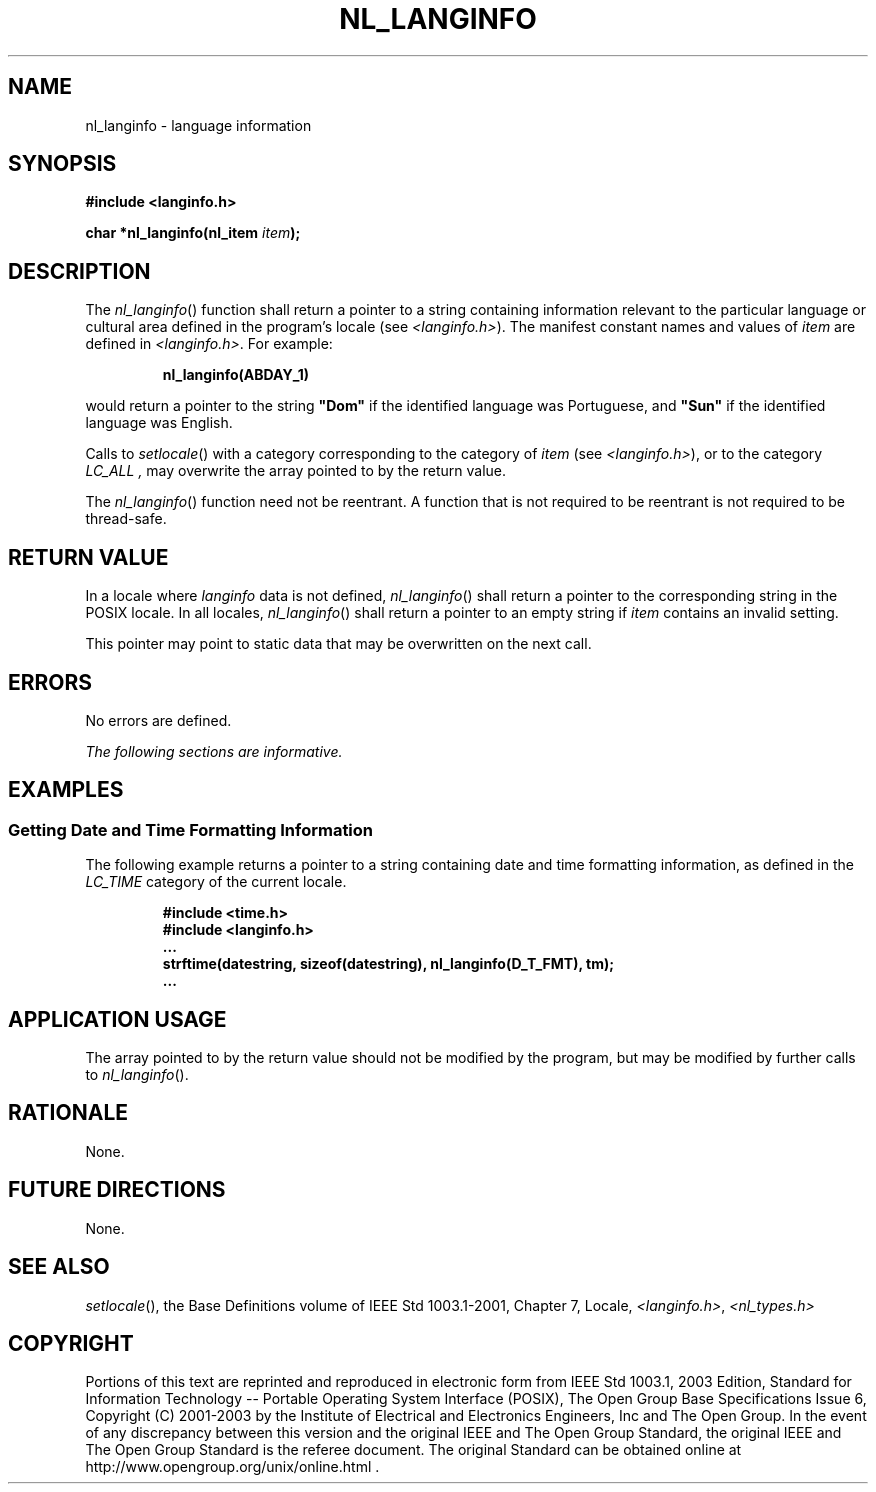 .\" Copyright (c) 2001-2003 The Open Group, All Rights Reserved 
.TH "NL_LANGINFO" 3 2003 "IEEE/The Open Group" "POSIX Programmer's Manual"
.\" nl_langinfo 
.SH NAME
nl_langinfo \- language information
.SH SYNOPSIS
.LP
\fB#include <langinfo.h>
.br
.sp
char *nl_langinfo(nl_item\fP \fIitem\fP\fB); \fP
\fB
.br
\fP
.SH DESCRIPTION
.LP
The \fInl_langinfo\fP() function shall return a pointer to a string
containing information relevant to the particular language
or cultural area defined in the program's locale (see \fI<langinfo.h>\fP).
The
manifest constant names and values of \fIitem\fP are defined in \fI<langinfo.h>\fP.
For example:
.sp
.RS
.nf

\fBnl_langinfo(ABDAY_1)
\fP
.fi
.RE
.LP
would return a pointer to the string \fB"Dom"\fP if the identified
language was Portuguese, and \fB"Sun"\fP if the
identified language was English.
.LP
Calls to \fIsetlocale\fP() with a category corresponding to the category
of
\fIitem\fP (see \fI<langinfo.h>\fP), or to the category \fILC_ALL
,\fP may
overwrite the array pointed to by the return value.
.LP
The \fInl_langinfo\fP() function need not be reentrant. A function
that is not required to be reentrant is not required to be
thread-safe.
.SH RETURN VALUE
.LP
In a locale where \fIlanginfo\fP data is not defined, \fInl_langinfo\fP()
shall return a pointer to the corresponding string
in the POSIX locale. In all locales, \fInl_langinfo\fP() shall return
a pointer to an empty string if \fIitem\fP contains an
invalid setting.
.LP
This pointer may point to static data that may be overwritten on the
next call.
.SH ERRORS
.LP
No errors are defined.
.LP
\fIThe following sections are informative.\fP
.SH EXAMPLES
.SS Getting Date and Time Formatting Information
.LP
The following example returns a pointer to a string containing date
and time formatting information, as defined in the
\fILC_TIME\fP category of the current locale.
.sp
.RS
.nf

\fB#include <time.h>
#include <langinfo.h>
\&...
strftime(datestring, sizeof(datestring), nl_langinfo(D_T_FMT), tm);
\&...
\fP
.fi
.RE
.SH APPLICATION USAGE
.LP
The array pointed to by the return value should not be modified by
the program, but may be modified by further calls to
\fInl_langinfo\fP().
.SH RATIONALE
.LP
None.
.SH FUTURE DIRECTIONS
.LP
None.
.SH SEE ALSO
.LP
\fIsetlocale\fP(), the Base Definitions volume of IEEE\ Std\ 1003.1-2001,
Chapter 7, Locale, \fI<langinfo.h>\fP, \fI<nl_types.h>\fP
.SH COPYRIGHT
Portions of this text are reprinted and reproduced in electronic form
from IEEE Std 1003.1, 2003 Edition, Standard for Information Technology
-- Portable Operating System Interface (POSIX), The Open Group Base
Specifications Issue 6, Copyright (C) 2001-2003 by the Institute of
Electrical and Electronics Engineers, Inc and The Open Group. In the
event of any discrepancy between this version and the original IEEE and
The Open Group Standard, the original IEEE and The Open Group Standard
is the referee document. The original Standard can be obtained online at
http://www.opengroup.org/unix/online.html .
